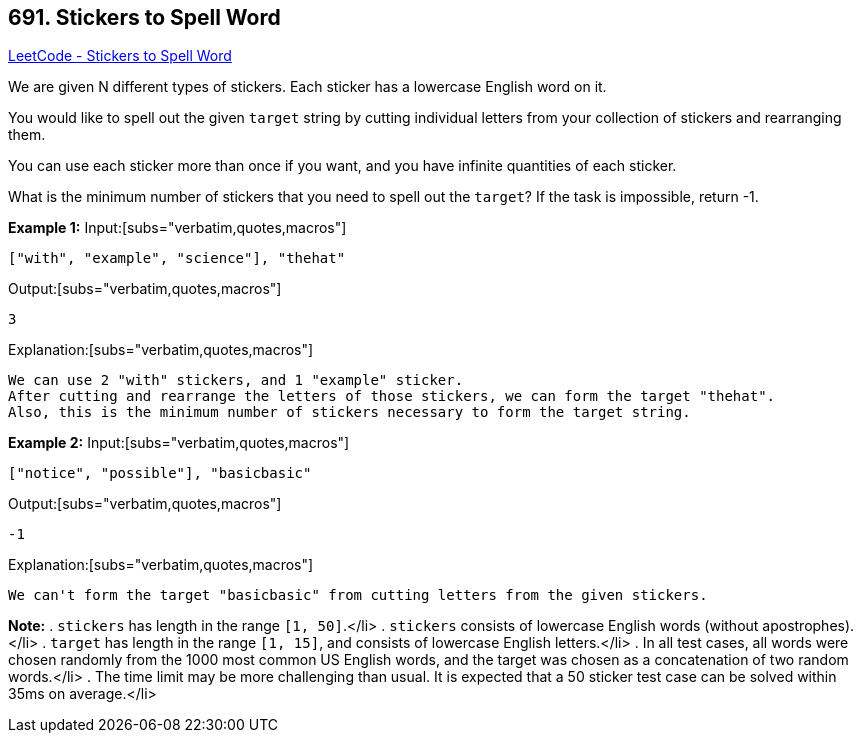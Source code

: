 == 691. Stickers to Spell Word

https://leetcode.com/problems/stickers-to-spell-word/[LeetCode - Stickers to Spell Word]


We are given N different types of stickers.  Each sticker has a lowercase English word on it.

You would like to spell out the given `target` string by cutting individual letters from your collection of stickers and rearranging them.

You can use each sticker more than once if you want, and you have infinite quantities of each sticker.

What is the minimum number of stickers that you need to spell out the `target`?  If the task is impossible, return -1.


*Example 1:*
Input:[subs="verbatim,quotes,macros"]
----
["with", "example", "science"], "thehat"
----

Output:[subs="verbatim,quotes,macros"]
----
3
----

Explanation:[subs="verbatim,quotes,macros"]
----
We can use 2 "with" stickers, and 1 "example" sticker.
After cutting and rearrange the letters of those stickers, we can form the target "thehat".
Also, this is the minimum number of stickers necessary to form the target string.
----

*Example 2:*
Input:[subs="verbatim,quotes,macros"]
----
["notice", "possible"], "basicbasic"
----

Output:[subs="verbatim,quotes,macros"]
----
-1
----

Explanation:[subs="verbatim,quotes,macros"]
----
We can't form the target "basicbasic" from cutting letters from the given stickers.
----

*Note:*
. `stickers` has length in the range `[1, 50]`.</li>
. `stickers` consists of lowercase English words (without apostrophes).</li>
. `target` has length in the range `[1, 15]`, and consists of lowercase English letters.</li>
. In all test cases, all words were chosen [.underline]#randomly# from the 1000 most common US English words, and the target was chosen as a concatenation of two random words.</li>
. The time limit may be more challenging than usual.  It is expected that a 50 sticker test case can be solved within 35ms on average.</li>

